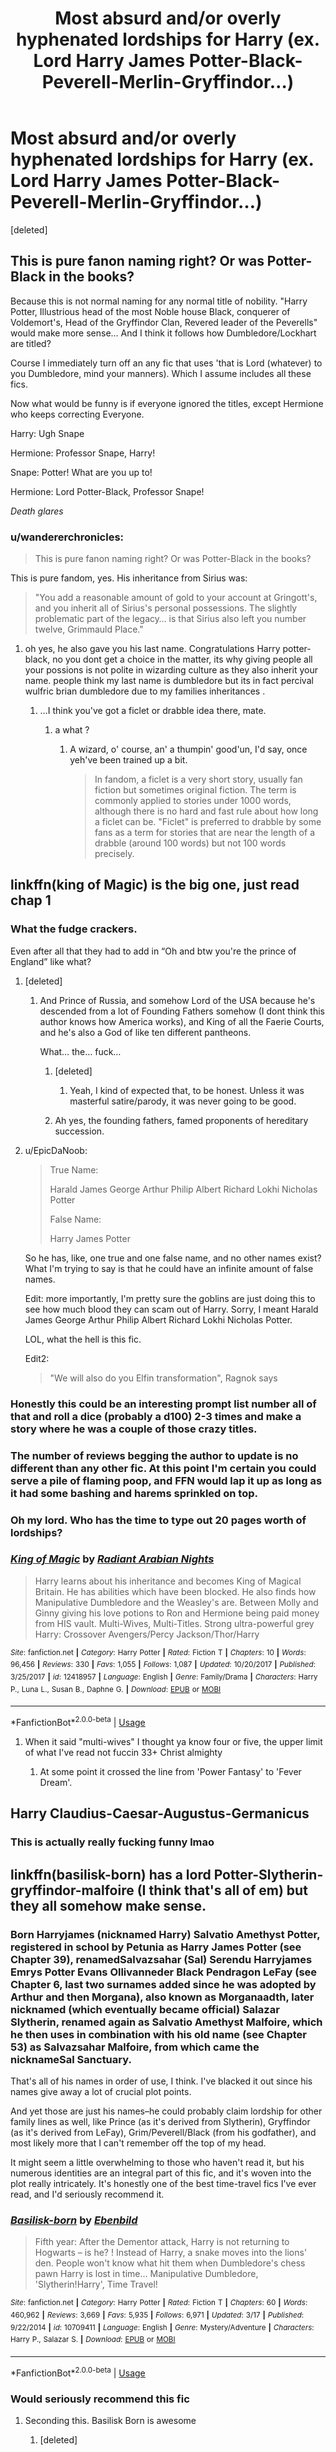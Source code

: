#+TITLE: Most absurd and/or overly hyphenated lordships for Harry (ex. Lord Harry James Potter-Black-Peverell-Merlin-Gryffindor...)

* Most absurd and/or overly hyphenated lordships for Harry (ex. Lord Harry James Potter-Black-Peverell-Merlin-Gryffindor...)
:PROPERTIES:
:Score: 30
:DateUnix: 1563324228.0
:DateShort: 2019-Jul-17
:FlairText: Request
:END:
[deleted]


** This is pure fanon naming right? Or was Potter-Black in the books?

Because this is not normal naming for any normal title of nobility. "Harry Potter, Illustrious head of the most Noble house Black, conquerer of Voldemort's, Head of the Gryffindor Clan, Revered leader of the Peverells" would make more sense... And I think it follows how Dumbledore/Lockhart are titled?

Course I immediately turn off an any fic that uses 'that is Lord (whatever) to you Dumbledore, mind your manners). Which I assume includes all these fics.

Now what would be funny is if everyone ignored the titles, except Hermione who keeps correcting Everyone.

Harry: Ugh Snape

Hermione: Professor Snape, Harry!

Snape: Potter! What are you up to!

Hermione: Lord Potter-Black, Professor Snape!

/Death glares/
:PROPERTIES:
:Author: StarDolph
:Score: 18
:DateUnix: 1563347473.0
:DateShort: 2019-Jul-17
:END:

*** u/wandererchronicles:
#+begin_quote
  This is pure fanon naming right? Or was Potter-Black in the books?
#+end_quote

This is pure fandom, yes. His inheritance from Sirius was:

#+begin_quote
  "You add a reasonable amount of gold to your account at Gringott's, and you inherit all of Sirius's personal possessions. The slightly problematic part of the legacy... is that Sirius also left you number twelve, Grimmauld Place."
#+end_quote
:PROPERTIES:
:Author: wandererchronicles
:Score: 9
:DateUnix: 1563352710.0
:DateShort: 2019-Jul-17
:END:

**** oh yes, he also gave you his last name. Congratulations Harry potter-black, no you dont get a choice in the matter, its why giving people all your possions is not polite in wizarding culture as they also inherit your name. people think my last name is dumbledore but its in fact percival wulfric brian dumbledore due to my families inheritances .
:PROPERTIES:
:Author: CommanderL3
:Score: 4
:DateUnix: 1563394284.0
:DateShort: 2019-Jul-18
:END:

***** ...I think you've got a ficlet or drabble idea there, mate.
:PROPERTIES:
:Author: wandererchronicles
:Score: 1
:DateUnix: 1563394806.0
:DateShort: 2019-Jul-18
:END:

****** a what ?
:PROPERTIES:
:Author: CommanderL3
:Score: 1
:DateUnix: 1563395641.0
:DateShort: 2019-Jul-18
:END:

******* A wizard, o' course, an' a thumpin' good'un, I'd say, once yeh've been trained up a bit.

#+begin_quote
  In fandom, a ficlet is a very short story, usually fan fiction but sometimes original fiction. The term is commonly applied to stories under 1000 words, although there is no hard and fast rule about how long a ficlet can be. "Ficlet" is preferred to drabble by some fans as a term for stories that are near the length of a drabble (around 100 words) but not 100 words precisely.
#+end_quote
:PROPERTIES:
:Author: wandererchronicles
:Score: 2
:DateUnix: 1563396377.0
:DateShort: 2019-Jul-18
:END:


** linkffn(king of Magic) is the big one, just read chap 1
:PROPERTIES:
:Author: Namzeh011
:Score: 18
:DateUnix: 1563325833.0
:DateShort: 2019-Jul-17
:END:

*** What the fudge crackers.

Even after all that they had to add in “Oh and btw you're the prince of England” like what?
:PROPERTIES:
:Author: ChadwickPoklonskoy
:Score: 14
:DateUnix: 1563327919.0
:DateShort: 2019-Jul-17
:END:

**** [deleted]
:PROPERTIES:
:Score: 17
:DateUnix: 1563330649.0
:DateShort: 2019-Jul-17
:END:

***** And Prince of Russia, and somehow Lord of the USA because he's descended from a lot of Founding Fathers somehow (I dont think this author knows how America works), and King of all the Faerie Courts, and he's also a God of like ten different pantheons.

What... the... fuck...
:PROPERTIES:
:Author: Brynjolf-of-Riften
:Score: 19
:DateUnix: 1563335091.0
:DateShort: 2019-Jul-17
:END:

****** [deleted]
:PROPERTIES:
:Score: 7
:DateUnix: 1563337973.0
:DateShort: 2019-Jul-17
:END:

******* Yeah, I kind of expected that, to be honest. Unless it was masterful satire/parody, it was never going to be good.
:PROPERTIES:
:Author: Brynjolf-of-Riften
:Score: 2
:DateUnix: 1563342630.0
:DateShort: 2019-Jul-17
:END:


****** Ah yes, the founding fathers, famed proponents of hereditary succession.
:PROPERTIES:
:Author: colorandtimbre
:Score: 5
:DateUnix: 1563386088.0
:DateShort: 2019-Jul-17
:END:


**** u/EpicDaNoob:
#+begin_quote
  True Name:

  Harald James George Arthur Philip Albert Richard Lokhi Nicholas Potter

  False Name:

  Harry James Potter
#+end_quote

So he has, like, one true and one false name, and no other names exist? What I'm trying to say is that he could have an infinite amount of false names.

Edit: more importantly, I'm pretty sure the goblins are just doing this to see how much blood they can scam out of Harry. Sorry, I meant Harald James George Arthur Philip Albert Richard Lokhi Nicholas Potter.

LOL, what the hell is this fic.

Edit2:

#+begin_quote
  "We will also do you Elfin transformation", Ragnok says
#+end_quote
:PROPERTIES:
:Author: EpicDaNoob
:Score: 9
:DateUnix: 1563353600.0
:DateShort: 2019-Jul-17
:END:


*** Honestly this could be an interesting prompt list number all of that and roll a dice (probably a d100) 2-3 times and make a story where he was a couple of those crazy titles.
:PROPERTIES:
:Author: Adriana1440
:Score: 7
:DateUnix: 1563343747.0
:DateShort: 2019-Jul-17
:END:


*** The number of reviews begging the author to update is no different than any other fic. At this point I'm certain you could serve a pile of flaming poop, and FFN would lap it up as long as it had some bashing and harems sprinkled on top.
:PROPERTIES:
:Author: rek-lama
:Score: 5
:DateUnix: 1563361015.0
:DateShort: 2019-Jul-17
:END:


*** Oh my lord. Who has the time to type out 20 pages worth of lordships?
:PROPERTIES:
:Score: 3
:DateUnix: 1563350492.0
:DateShort: 2019-Jul-17
:END:


*** [[https://www.fanfiction.net/s/12418957/1/][*/King of Magic/*]] by [[https://www.fanfiction.net/u/2796140/Radiant-Arabian-Nights][/Radiant Arabian Nights/]]

#+begin_quote
  Harry learns about his inheritance and becomes King of Magical Britain. He has abilities which have been blocked. He also finds how Manipulative Dumbledore and the Weasley's are. Between Molly and Ginny giving his love potions to Ron and Hermione being paid money from HIS vault. Multi-Wives, Multi-Titles. Strong ultra-powerful grey Harry: Crossover Avengers/Percy Jackson/Thor/Harry
#+end_quote

^{/Site/:} ^{fanfiction.net} ^{*|*} ^{/Category/:} ^{Harry} ^{Potter} ^{*|*} ^{/Rated/:} ^{Fiction} ^{T} ^{*|*} ^{/Chapters/:} ^{10} ^{*|*} ^{/Words/:} ^{96,456} ^{*|*} ^{/Reviews/:} ^{330} ^{*|*} ^{/Favs/:} ^{1,055} ^{*|*} ^{/Follows/:} ^{1,087} ^{*|*} ^{/Updated/:} ^{10/20/2017} ^{*|*} ^{/Published/:} ^{3/25/2017} ^{*|*} ^{/id/:} ^{12418957} ^{*|*} ^{/Language/:} ^{English} ^{*|*} ^{/Genre/:} ^{Family/Drama} ^{*|*} ^{/Characters/:} ^{Harry} ^{P.,} ^{Luna} ^{L.,} ^{Susan} ^{B.,} ^{Daphne} ^{G.} ^{*|*} ^{/Download/:} ^{[[http://www.ff2ebook.com/old/ffn-bot/index.php?id=12418957&source=ff&filetype=epub][EPUB]]} ^{or} ^{[[http://www.ff2ebook.com/old/ffn-bot/index.php?id=12418957&source=ff&filetype=mobi][MOBI]]}

--------------

*FanfictionBot*^{2.0.0-beta} | [[https://github.com/tusing/reddit-ffn-bot/wiki/Usage][Usage]]
:PROPERTIES:
:Author: FanfictionBot
:Score: 2
:DateUnix: 1563325846.0
:DateShort: 2019-Jul-17
:END:

**** When it said "multi-wives" I thought ya know four or five, the upper limit of what I've read not fuccin 33+ Christ almighty
:PROPERTIES:
:Author: MijitaBonita
:Score: 7
:DateUnix: 1563349646.0
:DateShort: 2019-Jul-17
:END:

***** At some point it crossed the line from 'Power Fantasy' to 'Fever Dream'.
:PROPERTIES:
:Author: Raesong
:Score: 8
:DateUnix: 1563352996.0
:DateShort: 2019-Jul-17
:END:


** Harry Claudius-Caesar-Augustus-Germanicus
:PROPERTIES:
:Score: 10
:DateUnix: 1563369337.0
:DateShort: 2019-Jul-17
:END:

*** This is actually really fucking funny lmao
:PROPERTIES:
:Author: Paul_C_Leigh
:Score: 3
:DateUnix: 1563392975.0
:DateShort: 2019-Jul-18
:END:


** linkffn(basilisk-born) has a lord Potter-Slytherin-gryffindor-malfoire (I think that's all of em) but they all somehow make sense.
:PROPERTIES:
:Author: Garanar
:Score: 8
:DateUnix: 1563326350.0
:DateShort: 2019-Jul-17
:END:

*** Born Harryjames (nicknamed Harry) Salvatio Amethyst Potter, registered in school by Petunia as Harry James Potter (see Chapter 39), renamedSalvazsahar (Sal) Serendu Harryjames Emrys Potter Evans Ollivanneder Black Pendragon LeFay (see Chapter 6, last two surnames added since he was adopted by Arthur and then Morgana), also known as Morganaadth, later nicknamed (which eventually became official) Salazar Slytherin, renamed again as Salvatio Amethyst Malfoire, which he then uses in combination with his old name (see Chapter 53) as Salvazsahar Malfoire, from which came the nicknameSal Sanctuary.

That's all of his names in order of use, I think. I've blacked it out since his names give away a lot of crucial plot points.

And yet those are just his names--he could probably claim lordship for other family lines as well, like Prince (as it's derived from Slytherin), Gryffindor (as it's derived from LeFay), Grim/Peverell/Black (from his godfather), and most likely more that I can't remember off the top of my head.

It might seem a little overwhelming to those who haven't read it, but his numerous identities are an integral part of this fic, and it's woven into the plot really intricately. It's honestly one of the best time-travel fics I've ever read, and I'd seriously recommend it.
:PROPERTIES:
:Author: ShortbreadPlease
:Score: 3
:DateUnix: 1564390649.0
:DateShort: 2019-Jul-29
:END:


*** [[https://www.fanfiction.net/s/10709411/1/][*/Basilisk-born/*]] by [[https://www.fanfiction.net/u/4707996/Ebenbild][/Ebenbild/]]

#+begin_quote
  Fifth year: After the Dementor attack, Harry is not returning to Hogwarts -- is he? ! Instead of Harry, a snake moves into the lions' den. People won't know what hit them when Dumbledore's chess pawn Harry is lost in time... Manipulative Dumbledore, 'Slytherin!Harry', Time Travel!
#+end_quote

^{/Site/:} ^{fanfiction.net} ^{*|*} ^{/Category/:} ^{Harry} ^{Potter} ^{*|*} ^{/Rated/:} ^{Fiction} ^{T} ^{*|*} ^{/Chapters/:} ^{60} ^{*|*} ^{/Words/:} ^{460,962} ^{*|*} ^{/Reviews/:} ^{3,669} ^{*|*} ^{/Favs/:} ^{5,935} ^{*|*} ^{/Follows/:} ^{6,971} ^{*|*} ^{/Updated/:} ^{3/17} ^{*|*} ^{/Published/:} ^{9/22/2014} ^{*|*} ^{/id/:} ^{10709411} ^{*|*} ^{/Language/:} ^{English} ^{*|*} ^{/Genre/:} ^{Mystery/Adventure} ^{*|*} ^{/Characters/:} ^{Harry} ^{P.,} ^{Salazar} ^{S.} ^{*|*} ^{/Download/:} ^{[[http://www.ff2ebook.com/old/ffn-bot/index.php?id=10709411&source=ff&filetype=epub][EPUB]]} ^{or} ^{[[http://www.ff2ebook.com/old/ffn-bot/index.php?id=10709411&source=ff&filetype=mobi][MOBI]]}

--------------

*FanfictionBot*^{2.0.0-beta} | [[https://github.com/tusing/reddit-ffn-bot/wiki/Usage][Usage]]
:PROPERTIES:
:Author: FanfictionBot
:Score: 2
:DateUnix: 1563326406.0
:DateShort: 2019-Jul-17
:END:


*** Would seriously recommend this fic
:PROPERTIES:
:Author: ZacSt
:Score: 2
:DateUnix: 1563355878.0
:DateShort: 2019-Jul-17
:END:

**** Seconding this. Basilisk Born is awesome
:PROPERTIES:
:Author: bex1399
:Score: 1
:DateUnix: 1563405162.0
:DateShort: 2019-Jul-18
:END:

***** [deleted]
:PROPERTIES:
:Score: 1
:DateUnix: 1563406116.0
:DateShort: 2019-Jul-18
:END:

****** It's a little weird/kinda boring until chapter 5 (Awakening). That's when stuff kinda starts to make more sense. If you can hang thru till then you'll get it without the need for any spoilers. It's honestly so worth just reading thru it.
:PROPERTIES:
:Author: bex1399
:Score: 1
:DateUnix: 1563409307.0
:DateShort: 2019-Jul-18
:END:


****** Hard to explain without many spoilers. But I'd recommend it. It's one of the best times travel fics done right I've read. It's got great world building and a plot that keeps you engaged (IMO). Harry is still Harry but he's mature due to his time spent in the past, but has to hide it from Dumbledore.
:PROPERTIES:
:Author: ClassyDesigns
:Score: 1
:DateUnix: 1563428288.0
:DateShort: 2019-Jul-18
:END:


** lord harry james john-jacob-jingleheimer-schmidt
:PROPERTIES:
:Author: blockbaven
:Score: 22
:DateUnix: 1563324327.0
:DateShort: 2019-Jul-17
:END:


** This is like Harry Potter was written by Joe Suggs.
:PROPERTIES:
:Author: QuintBrit
:Score: 1
:DateUnix: 1563553602.0
:DateShort: 2019-Jul-19
:END:
